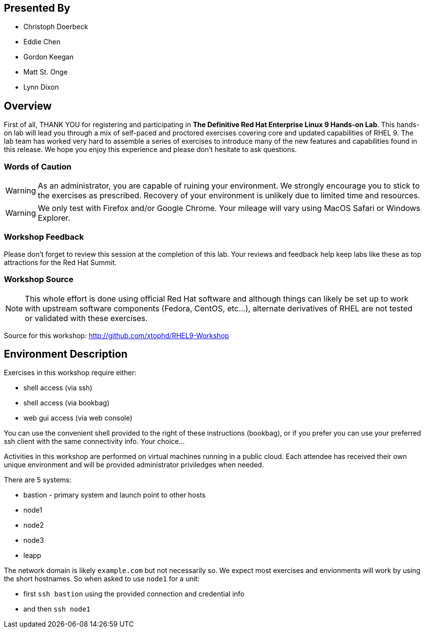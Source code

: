 [discrete]
== Presented By

  * Christoph Doerbeck
  * Eddie Chen
  * Gordon Keegan
  * Matt St. Onge
  * Lynn Dixon

== Overview

First of all, THANK YOU for registering and participating in *The Definitive Red Hat Enterprise Linux 9 Hands-on Lab*.
This hands-on lab will lead you through a mix of self-paced and proctored exercises covering core and updated capabilities of RHEL 9.
The lab team has worked very hard to assemble a series of exercises to introduce many of the new features and capabilities
found in this release.  We hope you enjoy this experience and please don't hesitate to ask questions.

=== Words of Caution

WARNING: As an administrator, you are capable of ruining your environment.  We strongly encourage you
to stick to the exercises as prescribed.  Recovery of your environment is unlikely due to limited time and resources.

WARNING: We only test with Firefox and/or Google Chrome.  Your mileage will vary using MacOS Safari or Windows Explorer.


=== Workshop Feedback

Please don't forget to review this session at the completion of this lab.  Your reviews and feedback help keep labs like these as top attractions for the Red Hat Summit.

=== Workshop Source

NOTE:  This whole effort is done using official Red Hat software and although things can likely be set up to work with upstream software components (Fedora, CentOS, etc...), alternate derivatives of RHEL are not tested or validated with these exercises.

Source for this workshop: http://github.com/xtophd/RHEL9-Workshop

== Environment Description

Exercises in this workshop require either:

  * shell access (via ssh)
  * shell access (via bookbag)
  * web gui access (via web console)

You can use the convenient shell provided to the right of these instructions (bookbag), or if you prefer you can use your preferred ssh client with the same connectivity info.  Your choice...

Activities in this workshop are performed on virtual machines running in a public cloud.  Each attendee has received their own unique environment and will be provided administrator priviledges when needed.

There are 5 systems:

  * bastion - primary system and launch point to other hosts
  * node1
  * node2
  * node3
  * leapp

The network domain is likely `example.com` but not necessarily so.  We expect most exercises and envionments will work by using the short hostnames.  So when asked to use `node1` for a unit:

  * first `ssh bastion` using the provided connection and credential info
  * and then `ssh node1`
